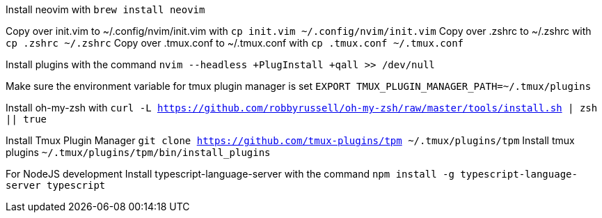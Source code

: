 Install neovim with `brew install neovim`

Copy over init.vim to ~/.config/nvim/init.vim with `cp init.vim ~/.config/nvim/init.vim`
Copy over .zshrc to ~/.zshrc with `cp .zshrc ~/.zshrc`
Copy over .tmux.conf to ~/.tmux.conf with `cp .tmux.conf ~/.tmux.conf`

Install plugins with the command `nvim --headless +PlugInstall +qall >> /dev/null`

Make sure the environment variable for tmux plugin manager is set `EXPORT TMUX_PLUGIN_MANAGER_PATH=~/.tmux/plugins`

Install oh-my-zsh with `curl -L https://github.com/robbyrussell/oh-my-zsh/raw/master/tools/install.sh | zsh || true`

Install Tmux Plugin Manager `git clone https://github.com/tmux-plugins/tpm ~/.tmux/plugins/tpm`
Install tmux plugins `~/.tmux/plugins/tpm/bin/install_plugins`

For NodeJS development
Install typescript-language-server with the command 
`npm install -g typescript-language-server typescript`
